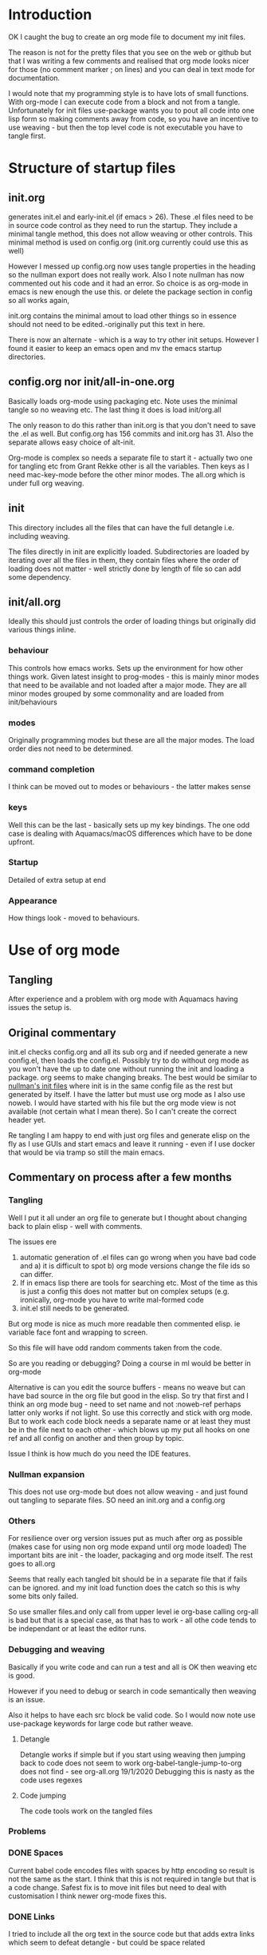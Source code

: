 #+ TITLE Org mode emacs startup
#+PROPERTY:header-args :cache yes :tangle no :comments link
#+STARTUP: showall

* Introduction
:PROPERTIES:
:ID:       org_mark_mini20.local:20210424T122854.198947
:END:
OK I caught the bug to create an org mode file to document my init files.

The reason is not for the pretty files that you see on the web or github but that I was writing a few comments and realised that org mode looks nicer for those (no comment marker ; on lines) and you can deal in text mode for documentation.

I would note that my programming style is to have lots of small functions. With org-mode I can execute code from a block and not from a tangle. Unfortunately for init files use-package wants you to pout all code into one lisp form so making comments away from code, so you have an incentive to use weaving - but then the top level code is not executable you have to tangle first.

* Structure of startup files
:PROPERTIES:
:ID:       org_mark_mini20.local:20210424T144238.850528
:END:
** init.org
:PROPERTIES:
:ID:       org_mark_mini20.local:20210424T122437.576128
:END:
generates init.el and early-init.el (if emacs > 26). These .el files need to be in source code control as they need to run the startup. They include a minimal tangle method, this does not allow weaving or other controls. This minimal method is used on config.org (init.org currently could use this as well)

However I messed up config.org now uses tangle properties in the heading so the nullman export does not really work. Also I note nullman has now commented out his code and it had an error.
So choice is as org-mode in emacs is new enough the use this. or delete the package section in config so all works again,

init.org contains the minimal amout to load other things so in essence should not need to be edited.-originally put this text in here.

There is now an alternate - which is a way to try other init setups. However I found it easier to keep an emacs open and mv the emacs startup directories.

** config.org nor init/all-in-one.org
:PROPERTIES:
:ID:       org_mark_mini20.local:20210424T122437.573251
:END:
Basically loads org-mode using packaging etc. Note uses the minimal tangle so no weaving etc.
The last thing it does is load init/org.all

The only reason to do this rather than init.org is that you don't need to save the .el as well. But config.org has 156 commits and init.org has 31.
Also the separate allows easy choice of alt-init.

Org-mode is complex so needs a separate file to start it - actually two one for tangling etc from Grant Rekke other is all the variables.
Then keys as I need mac-key-mode before the other minor modes.
The all.org which is under full org weaving.

** init
:PROPERTIES:
:ID:       org_mark_mini20.local:20210424T144238.849064
:END:
This directory includes all the files that can have the full detangle i.e. including weaving.

The files directly in init are explicitly loaded. Subdirectories are loaded by iterating over all the files in them, they contain files where the order of loading does not matter - well strictly done by length of file so can add some dependency.

** init/all.org
:PROPERTIES:
:ID:       org_mark_mini20.local:20210424T155316.632809
:END:
Ideally this should just controls the order of loading things but originally did various things inline.
*** behaviour
:PROPERTIES:
:ID:       org_mark_mini20.local:20210424T155316.631696
:END:
This controls how emacs works. Sets up the environment for how other things work.
Given latest insight to prog-modes - this is mainly minor modes that need to be available and not loaded after a major mode.
They are all minor modes grouped by some commonality and are loaded from init/behaviours
*** modes
:PROPERTIES:
:ID:       org_mark_mini20.local:20210424T155316.629706
:END:
Originally programming modes but these are all the major modes. The load order dies not need to be determined.
*** command completion
:PROPERTIES:
:ID:       org_mark_mini20.local:20210424T171159.512509
:END:
I think can be moved out to modes or behaviours - the latter makes sense
*** keys
:PROPERTIES:
:ID:       org_mark_mini20.local:20210424T171159.511861
:END:
Well this can be the last - basically sets up my key bindings.
The one odd case is dealing with Aquamacs/macOS differences which have to be done upfront.
*** Startup
:PROPERTIES:
:ID:       org_mark_mini20.local:20210424T171159.511203
:END:
Detailed of extra setup at end
*** Appearance
:PROPERTIES:
:ID:       org_mark_mini20.local:20210424T171159.510292
:END:
How things look - moved to behaviours.

* Use of org mode
:PROPERTIES:
:ID:       org_mark_mini20.local:20210424T122854.198055
:END:
** Tangling
:PROPERTIES:
:ID:       org_mark_mini20.local:20210424T122854.197145
:END:
After experience and a problem with org mode with Aquamacs having issues the setup is.

** Original commentary
:PROPERTIES:
:ID:       org_mark_mini20.local:20210424T122854.196224
:END:
init.el checks config.org and all its sub org and if needed generate a new config.el, then loads the config.el.
Possibly try to do without org mode as you won't have the up to date one without running the init and loading a package. org seems to make changing breaks.  The best would be similar to [[http://nullman.net/emacs/][nullman's init files]] where init is in the same config file as the rest but generated by itself.  I have the latter but must use org mode as I also use noweb.
I would have started with his file but the org mode view is not available (not certain what I mean there). So I can't create the correct header yet.

Re tangling I am happy to end with just org files and generate elisp on the fly as I use GUIs and start emacs and leave it running - even if I use docker that would be via tramp so still the main emacs.

** Commentary on process after a few months
:PROPERTIES:
:ID:       org_mark_mini20.local:20210424T122854.195286
:END:

*** Tangling
:PROPERTIES:
:ID:       org_mark_mini20.local:20210424T122854.193933
:END:
Well I put it all under an org file to generate but I thought about  changing back to plain elisp - well with comments.

The issues ere
1. automatic generation of .el files can go wrong when you have bad code and
      a) it is difficult to spot
      b) org mode versions change the file ids so can differ.
2. If in emacs lisp there are tools for searching etc. Most of the time as this is just a config this does not matter but on complex setups (e.g. ironically, org-mode you have to write mal-formed code
3. init.el still needs to be generated.

But org mode is nice as much more readable then commented elisp. ie variable face font and wrapping to screen.

So this file will have odd random comments taken from the code.

So  are you reading or debugging?
Doing a course in ml would be better in org-mode

Alternative is can you edit the source buffers - means no weave but can have bad source in the org file but good in the elisp. So try that first and I think an org mode bug - need to set name and not :noweb-ref perhaps latter only works if not light.
So use this correctly and stick with org mode. But to work each code block needs a separate name or at least they must be in the file next to each other - which blows up my put all hooks on one ref and all config on another and then group by topic.

Issue I think is how much do you need the IDE features.

*** Nullman expansion
:PROPERTIES:
:ID:       org_mark_mini20.local:20210424T122854.193065
:END:
This does not use org-mode but does not allow weaving - and just found out tangling to separate files. SO need an init.org and a config.org

*** Others
:PROPERTIES:
:ID:       org_mark_mini20.local:20210424T122854.192194
:END:
For resilience over org version issues put as much after org as possible (makes case for using non org mode expand until org mode loaded)
The important bits are init - the loader, packaging and org mode itself. The rest goes to all.org

Seems that really each tangled bit should be in a separate file that if fails can be ignored. and my init load function does the catch so this is why some bits only failed.

So use smaller files.and only call from upper level ie org-base calling org-all is bad but that is a special case, as that has to work - all othe code tends to be independant or at least the editor runs.

*** Debugging and weaving
:PROPERTIES:
:ID:       org_mark_mini20.local:20210424T122854.190986
:END:
Basically if you write code and can run a test and all is OK then weaving etc is good.

However if you need to debug or search in code semantically then weaving is an issue.

Also it helps to have each src block be valid code. So I would now note use use-package keywords for large code but rather weave.

**** Detangle
:PROPERTIES:
:ID:       org_mark_mini20.local:20210424T122854.190058
:END:
Detangle works if simple but if you start using weaving then jumping back to code does not seem to work org-babel-tangle-jump-to-org does not find - see org-all.org 19/1/2020 Debugging this is nasty as the code uses regexes

**** Code jumping
:PROPERTIES:
:ID:       org_mark_mini20.local:20210424T122854.189194
:END:
The code tools work on the tangled files
*** Problems
:PROPERTIES:
:ID:       org_mark_mini20.local:20210424T122854.188365
:END:

*** DONE Spaces
CLOSED: [2020-01-19 Sun 22:18]
:PROPERTIES:
:ID:       org_mark_mini20.local:20210424T122854.187351
:END:
Current babel code encodes files with spaces by http encoding so result is not the same as the start. I think that this is not required in tangle but that is a code change. Safest fix is to move init files but need to deal with customisation
I think newer org-mode fixes this.

*** DONE Links
CLOSED: [2019-12-16 Mon 15:15]
:PROPERTIES:
:ID:       org_mark_mini20.local:20210424T122854.186336
:END:
I tried to include all the org text in the source code but that adds extra links which seem to defeat detangle - but could be space related
** Include
:PROPERTIES:
:ID:       org_mark_mini20.local:20210424T122854.185381
:END:
I want separate files - so when fiddling a mode then I can see it git history easily what changed.

Methods seem to be
1.  use org-mode's include - which they have not done for babel.
2.  else as [[https://github.com/eschulte/emacs24-starter-kit][Emacs starter kit]]. Which has a special elisp load of then  org file. But this does not save .el to disk so issue with debugging
3. Just require the el file - you tangle the org file first. - but  need to make them all save

There are also loaders that optionally load - but as I just have one machine just load all.
With experience messing stuff up.

You need the .el to edit if crashed.

*** TODO Hack
:PROPERTIES:
:ID:       org_mark_mini20.local:20210424T122854.184541
:END:
Eventual is probably based off nullman.net
Start by tangle on save if in init dir [[https://emacs.stackexchange.com/a/20733/9874][SO answer]] and also do a starterkit loader that check date of el and org and regenerates if needed. Eventually the el file is not needed but let's convert fully first (unless you need fast starts)

** Aquamacs
:PROPERTIES:
:ID:       org_mark_mini20.local:20210424T122854.183708
:END:
This file runs under Aquamacs, I use Aquamacs because it was the easiest distribution to set up in 2002. Nowadays with package loaders and starter kits this is not so needed.
Aquamacs does have one advantage it uses Apple's spellchecker and that will not be rolled into GNU. - although I found a package that does use this.
Aquamacs though is old Aquamacs 3.4 GNU Emacs 25.3.50.1 Emacs is now on 26 and has been for over a year but if we don't need new packages then version is OK.
Now in 2022 some packages need emacs 26.1 and so don't use Aquamacs.

*** Load order
:PROPERTIES:
:ID:       org_mark_mini20.local:20210424T122854.180477
:END:
Startup files aquamacs looks in are site-start.el then init.el and in a directory order not including ~/.emacs.d/ (actually it does include this)(Aquamacs loads Preferences.el I just make that load init.el so I could use a more standard emacs note that would need to deal with customizations as Aquamacs already has set that.
Also see [[https://www.gnu.org/software/emacs/manual/html_node/emacs/Init-File.html][Emacs manual on init-files]]

From  aquamacs-get-custom-file-dotemacs-warning
;; %s
;; Warning: After loading this .emacs file, Aquamacs will also load
;; customizations from `custom-file' (customizations.el). Any settings there
;; will override those made here.
;; Consider moving your startup settings to the Preferences.el file, which
;; is loaded after `custom-file':


#  LocalWords:  ibuffer progmodes starterkit
** user-emacs-directory
:PROPERTIES:
:ID:       org_mark_mini20.local:20210424T122854.182819
:END:
This is the directory emacs reads and writers support files from. This is a mess as some files are under version control and others are created on the fly. The ones on the fly can have the same name as packages and so stop loading (e.g. Tramp and Calc). There are several ways round this e.g. [[https://github.com/emacscollective/no-littering][No Littering]] Aquamacs does this by moving user-emacs-directory and putting the start dir on the load-path but also every possible directory so can't find it easily and hard codes paths and no use a directory so have to have our own const.

Aquamacs does drop a lot into its directory and makes use-emacs-directory always this even if the config files are elsewhere.

Now text based things don't like spaces (programmers are lazy) I want a structured text editor.
The issue here is when tangling the references to files are encoded to remove spaces so the directory becomes ~/Library/Preferences/Aquamacs%20Emacs so round tripping fails.

On using no-littering - all it does is special case some things but not many so better either do Aquamacs way but use a new directory or deal on case by case basis. The latter might be needed for etc files. However It might act as a template - so no harm in setting it. I will still have to set many.

**** Types of directory
:PROPERTIES:
:ID:       org_mark_mini20.local:20220904T132752.511307
:END:
After playing more especially after moving different .emacs.d I think there are at least three sets of files not two.

****** Data files
:PROPERTIES:
:ID:       org_mark_mini20.local:20220904T123633.478162
:END:
Controlled and must be under version control. no-littering etc files. I have in ~/.emacs.d/data/

******  Shared files
:PROPERTIES:
:ID:       org_mark_mini20.local:20220904T123633.473185
:END:
Want to keep across machines e.g. News - I have on dropbox mwb-emacs-share-dir

****** Local files
:PROPERTIES:
:ID:       org_mark_mini20.local:20220904T123633.466623
:END:
Keep around but only on one machine e.g. backups as they have a file included.

****** Cache or other short lived.
:PROPERTIES:
:ID:       org_mark_mini20.local:20220904T132752.500698
:END:
These probably should be in ~/.cache so can be deleted.


**** DONE Need to move all init files into a path that has no spaces
	  CLOSED: [2019-05-06 Mon 02:21]
:PROPERTIES:
:ID:       org_mark_mini20.local:20210424T122854.181719
:END:

